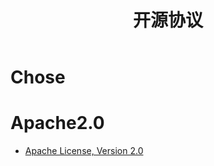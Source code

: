 #+TITLE:      开源协议

* 目录                                                    :TOC_4_gh:noexport:
- [[#chose][Chose]]
- [[#apache20][Apache2.0]]

* Chose
  [[file:http://www.ruanyifeng.com/blogimg/asset/201105/bg2011050101.png]]

* Apache2.0
  + [[https://opensource.org/licenses/Apache-2.0][Apache License, Version 2.0]]


